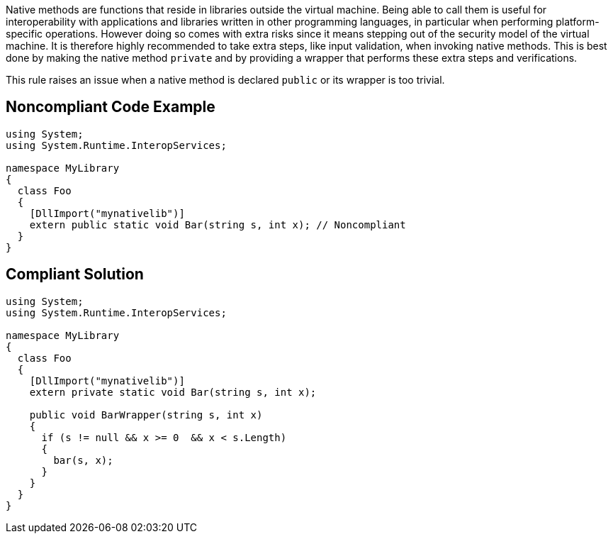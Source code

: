 Native methods are functions that reside in libraries outside the virtual machine. Being able to call them is useful for interoperability with applications and libraries written in other programming languages, in particular when performing platform-specific operations. However doing so comes with extra risks since it means stepping out of the security model of the virtual machine. It is therefore highly recommended to take extra steps, like input validation, when invoking native methods. This is best done by making the native method ``++private++`` and by providing a wrapper that performs these extra steps and verifications.

This rule raises an issue when a native method is declared ``++public++`` or its wrapper is too trivial.


== Noncompliant Code Example

----
using System;
using System.Runtime.InteropServices;

namespace MyLibrary
{
  class Foo
  {
    [DllImport("mynativelib")]
    extern public static void Bar(string s, int x); // Noncompliant
  }
}
----


== Compliant Solution

----
using System;
using System.Runtime.InteropServices;

namespace MyLibrary
{
  class Foo
  {
    [DllImport("mynativelib")]
    extern private static void Bar(string s, int x);

    public void BarWrapper(string s, int x)
    {
      if (s != null && x >= 0  && x < s.Length)
      {
        bar(s, x);
      }
    }
  }
}
----


